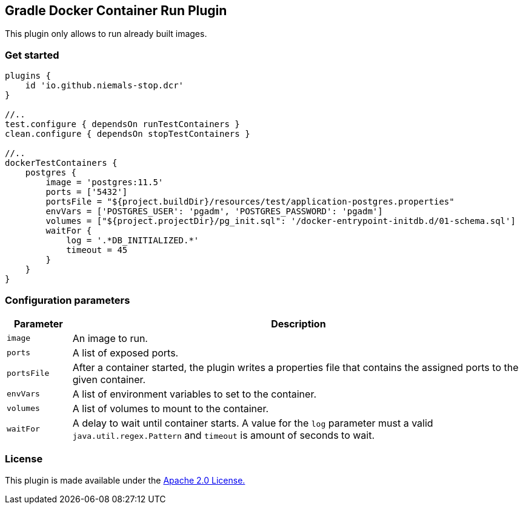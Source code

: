 == Gradle Docker Container Run Plugin

This plugin only allows to run already built images.

=== Get started

[source%nowrap,groovy]
----
plugins {
    id 'io.github.niemals-stop.dcr'
}

//..
test.configure { dependsOn runTestContainers }
clean.configure { dependsOn stopTestContainers }

//..
dockerTestContainers {
    postgres {
        image = 'postgres:11.5'
        ports = ['5432']
        portsFile = "${project.buildDir}/resources/test/application-postgres.properties"
        envVars = ['POSTGRES_USER': 'pgadm', 'POSTGRES_PASSWORD': 'pgadm']
        volumes = ["${project.projectDir}/pg_init.sql": '/docker-entrypoint-initdb.d/01-schema.sql']
        waitFor {
            log = '.*DB_INITIALIZED.*'
            timeout = 45
        }
    }
}
----

=== Configuration parameters

[cols="1,7"]
|===
|Parameter |Description

|`image`
|An image to run.

|`ports`
|A list of exposed ports.

|`portsFile`
|After a container started, the plugin writes a properties file that contains the assigned ports to the given container.

|`envVars`
|A list of environment variables to set to the container.

|`volumes`
| A list of volumes to mount to the container.

|`waitFor`
| A delay to wait until container starts.
A value for the `log` parameter must a valid `java.util.regex.Pattern` and `timeout` is amount of seconds to wait.
|===

=== License
This plugin is made available under the http://www.apache.org/licenses/LICENSE-2.0[Apache 2.0 License.]


